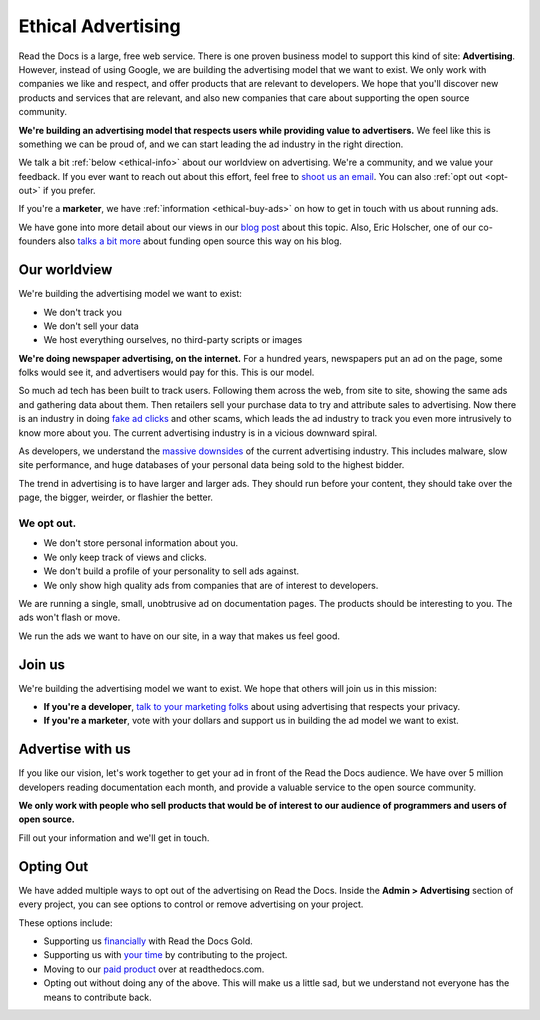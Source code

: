 Ethical Advertising
===================

Read the Docs is a large,
free web service.
There is one proven business model to support this kind of site:
**Advertising**.
However,
instead of using Google,
we are building the advertising model that we want to exist.
We only work with companies we like and respect,
and offer products that are relevant to developers.
We hope that you'll discover new products and services that are relevant,
and also new companies that care about supporting the open source community.

**We're building an advertising model that respects users while providing value to advertisers.**
We feel like this is something we can be proud of,
and we can start leading the ad industry in the right direction.

We talk a bit :ref:`below <ethical-info>` about our worldview on advertising.
We're a community,
and we value your feedback.
If you ever want to reach out about this effort,
feel free to `shoot us an email <mailto:rev@readthedocs.org>`_.
You can also :ref:`opt out <opt-out>` if you prefer.

If you're a **marketer**,
we have :ref:`information <ethical-buy-ads>` on how to get in touch with us about running ads.

We have gone into more detail about our views in our `blog post <https://blog.readthedocs.com/ads-on-read-the-docs/>`_ about this topic.
Also,
Eric Holscher,
one of our co-founders also `talks a bit more <http://ericholscher.com/blog/2016/aug/31/funding-oss-marketing-money/>`_ about funding open source this way on his blog.


.. _ethical-info:

Our worldview
-------------

We're building the advertising model we want to exist:

* We don't track you
* We don't sell your data
* We host everything ourselves, no third-party scripts or images

**We're doing newspaper advertising,
on the internet.**
For a hundred years,
newspapers put an ad on the page,
some folks would see it,
and advertisers would pay for this.
This is our model.

So much ad tech has been built to track users.
Following them across the web,
from site to site,
showing the same ads and gathering data about them.
Then retailers sell your purchase data to try and attribute sales to advertising.
Now there is an industry in doing `fake ad clicks`_ and other scams,
which leads the ad industry to track you even more intrusively to know more about you.
The current advertising industry is in a vicious downward spiral.

As developers,
we understand the `massive downsides`_ of the current advertising industry.
This includes malware,
slow site performance,
and huge databases of your personal data being sold to the highest bidder.

The trend in advertising is to have larger and larger ads.
They should run before your content,
they should take over the page,
the bigger, weirder, or flashier the better.

We opt out.
~~~~~~~~~~~

* We don't store personal information about you.
* We only keep track of views and clicks.
* We don't build a profile of your personality to sell ads against.
* We only show high quality ads from companies that are of interest to developers.

We are running a single,
small,
unobtrusive ad on documentation pages.
The products should be interesting to you.
The ads won't flash or move.

We run the ads we want to have on our site,
in a way that makes us feel good.

.. _fake ad clicks: https://en.wikipedia.org/wiki/Click_fraud

Join us
-------

We're building the advertising model we want to exist.
We hope that others will join us in this mission:

* **If you're a developer**,
  `talk to your marketing folks <http://ericholscher.com/blog/2016/aug/31/funding-oss-marketing-money/>`_ about using advertising that respects your privacy.
* **If you're a marketer**,
  vote with your dollars and support us in building the ad model we want to exist.

.. _massive downsides: http://idlewords.com/talks/what_happens_next_will_amaze_you.htm

.. _ethical-buy-ads:

Advertise with us
-----------------

If you like our vision,
let's work together to get your ad in front of the Read the Docs audience.
We have over 5 million developers reading documentation each month,
and provide a valuable service to the open source community.

**We only work with people who sell products that would be of interest to our audience of programmers and users of open source.**

Fill out your information and we'll get in touch.

.. raw:: html

    <style type="text/css">
    form.advertising {
        margin: 1.5em 0em;
        padding: 1.5em 0em;
        border-top: 1px solid rgba(0,0,0,.1);
    }
    form.advertising input {
        display: block;
        margin: 1em 0em;
    }
    </style>
    <form action="https://formspree.io/rev@readthedocs.org" method="POST" class="advertising">
        <label>Your name</label>
        <input type="text" name="name" size=50 />
        <label>Your work email</label>
        <input type="email" name="_replyto" size=40 required/>
        <label>What is your job?</label>
        <input type="text" name="job" size=50 />
        <input type="submit" value="Send" class="btn" />

        <input type="hidden" name="_subject" value="Read the Docs Advertising Inquiry" />
        <input type="hidden" name="_next" value="//docs.readthedocs.io/en/latest/sponsors.html" />
        <input type="text" name="_gotcha" style="display:none" />
    </form>

.. _opt-out:

Opting Out
----------

We have added multiple ways to opt out of the advertising on Read the Docs.
Inside the **Admin > Advertising** section of every project,
you can see options to control or remove advertising on your project.

These options include:

* Supporting us `financially <https://readthedocs.org/accounts/gold/subscription/?>`_ with Read the Docs Gold.
* Supporting us with `your time <http://docs.readthedocs.org/en/latest/contribute.html?>`_ by contributing to the project.
* Moving to our `paid product <https://readthedocs.com/pricing/?>`_ over at readthedocs.com.
* Opting out without doing any of the above. This will make us a little sad, but we understand not everyone has the means to contribute back.

